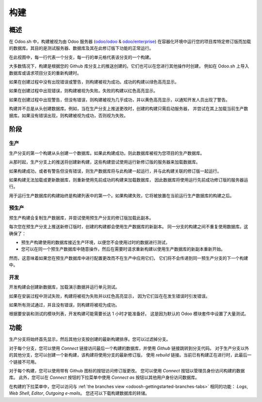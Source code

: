 .. _odoosh-gettingstarted-builds:

==================================
构建
==================================

概述
========

在 Odoo.sh 中，构建被视为由 Odoo 服务器 (`odoo/odoo <https://github.com/odoo/odoo>`_ & `odoo/enterprise <https://github.com/odoo/enterprise>`_) 
在容器化环境中运行您的项目库特定修订版而加载的数据库。其目的是测试服务器、数据库及其在此修订版下功能的正常运行。

.. image:: ./media/interface-builds.png
   :align: center

在此视图中，每一行代表一个分支，每一行的单元格代表该分支的一个构建。

大多数情况下，构建是根据您的 Github 库分支上的推送创建的。它们也可以在您进行其他操作时创建，
例如在 Odoo.sh 上导入数据库或请求项目分支的重新构建时。

如果在创建过程中没有出现错误或警告，则构建被视为成功。成功的构建以绿色高亮显示。

如果在创建过程中出现错误，则构建被视为失败。失败的构建以红色高亮显示。

如果在创建过程中出现警告，但没有错误，则构建被视为几乎成功，并以黄色高亮显示，以通知开发人员出现了警告。

构建并不总是从头创建数据库。例如，当在生产分支上推送更改时，创建的构建只需启动服务器，
并尝试在其上加载当前生产数据库。如果没有错误出现，则构建被视为成功，否则视为失败。

阶段
======

生产
----------

生产分支的第一个构建从头创建一个数据库。如果此构建成功，则此数据库被视为您项目的生产数据库。

从那时起，生产分支上的推送将创建新构建，这些构建尝试使用运行新修订版的服务器来加载数据库。

如果构建成功，或者有警告但没有错误，则生产数据库将与此构建一起运行，并与此构建关联的修订版一起运行。

如果构建无法加载或更新数据库，则重新使用先前成功的构建来加载数据库，
因此数据库将使用运行先前成功修订版的服务器运行。

用于运行生产数据库的构建始终是构建列表中的第一个。如果构建失败，它将被放置在当前运行生产数据库的构建之后。

预生产
-------

预生产构建会复制生产数据库，并尝试使用预生产分支的修订版加载此副本。

每次您在预生产分支上推送新修订版时，创建的构建都会使用生产数据库的新副本。
同一分支的构建之间不重复使用数据库。这确保了：

* 预生产构建使用的数据库接近生产环境，以便您不会使用过时的数据进行测试，
  
* 您可以在同一个预生产数据库中随意操作，然后在需要时请求重新构建以使用生产数据库的新副本重新开始。

然而，这意味着如果您在预生产数据库中进行配置更改而不在生产中应用它们，
它们将不会传递到同一预生产分支的下一个构建中。

开发
-----------

开发构建会创建新数据库，加载演示数据并运行单元测试。

如果在安装过程中测试失败，构建将被视为失败并以红色高亮显示，
因为它们旨在在发生错误时引发错误。

如果所有测试通过，并且没有错误，则构建将被视为成功。

根据要安装和测试的模块列表，开发构建可能需要长达 1 小时才能准备好。
这是因为默认的 Odoo 模块套件中设置了大量测试。

功能
========

生产分支将始终首先显示，然后其他分支按创建的最新构建排序。您可以过滤掉分支。

.. image:: ./media/interface-builds-branches.png
   :align: center

对于每个分支，您可以使用 *Connect* 链接访问最后一个构建的数据库，并使用 *Github* 链接跳转到分支代码。
对于生产分支以外的其他分支，您可以创建一个新构建，该构建将使用分支的最新修订版，
使用 *rebuild* 链接。当前已有构建正在进行时，此最后一个链接不可用。

.. image:: ./media/interface-builds-build.png
   :align: center

对于每个构建，您可以使用带有 Github 图标的按钮访问修订版更改。
您可以使用 *Connect* 按钮以管理员身份访问构建的数据库。
此外，您可以在 *Connect* 按钮的下拉菜单中使用 *Connect as* 按钮以其他用户身份访问数据库。

.. _odoosh-gettingstarted-builds-download-dump:

.. image:: ./media/interface-builds-build-dropdown.png
   :align: center

.. _odoosh-gettingstarted-builds-dropdown-menu:

在构建的下拉菜单中，您可以访问与 :ref:`the branches view <odoosh-gettingstarted-branches-tabs>` 相同的功能：
*Logs*, *Web Shell*, *Editor*, *Outgoing e-mails*。
您还可以下载构建数据库的转储。
